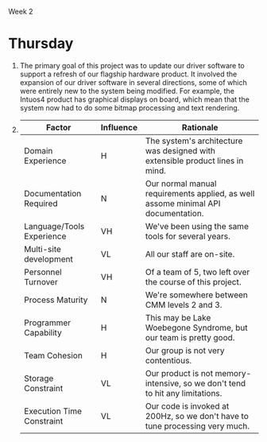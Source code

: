 Week 2

#+OPTIONS: num:nil toc:nil author:nil timestamp:nil creator:nil

* Setup                                                            :noexport:
  See [[file:wk2-setup.pdf][pdf]]
* Thursday
  1. The primary goal of this project was to update our driver software to support a refresh of our
     flagship hardware product.  It involved the expansion of our driver software in several
     directions, some of which were entirely new to the system being modified.  For example, the
     Intuos4 product has graphical displays on board, which mean that the system now had to do some
     bitmap processing and text rendering.

  2.
    |---------------------------+-----------+-----------------------------------------------------------------------------------|
    | Factor                    | Influence | Rationale                                                                         |
    |---------------------------+-----------+-----------------------------------------------------------------------------------|
    | Domain Experience         | H         | The system's architecture was designed with extensible product lines in mind.     |
    |---------------------------+-----------+-----------------------------------------------------------------------------------|
    | Documentation Required    | N         | Our normal manual requirements applied, as well assome minimal API documentation. |
    |---------------------------+-----------+-----------------------------------------------------------------------------------|
    | Language/Tools Experience | VH        | We've been using the same tools for several years.                                |
    |---------------------------+-----------+-----------------------------------------------------------------------------------|
    | Multi-site development    | VL        | All our staff are on-site.                                                        |
    |---------------------------+-----------+-----------------------------------------------------------------------------------|
    | Personnel Turnover        | VH        | Of a team of 5, two left over the course of this project.                         |
    |---------------------------+-----------+-----------------------------------------------------------------------------------|
    | Process Maturity          | N         | We're somewhere between CMM levels 2 and 3.                                       |
    |---------------------------+-----------+-----------------------------------------------------------------------------------|
    | Programmer Capability     | H         | This may be Lake Woebegone Syndrome, but our team is pretty good.                 |
    |---------------------------+-----------+-----------------------------------------------------------------------------------|
    | Team Cohesion             | H         | Our group is not very contentious.                                                |
    |---------------------------+-----------+-----------------------------------------------------------------------------------|
    | Storage Constraint        | VL        | Our product is not memory-intensive, so we don't tend to hit any limitations.     |
    |---------------------------+-----------+-----------------------------------------------------------------------------------|
    | Execution Time Constraint | VL        | Our code is invoked at 200Hz, so we don't have to tune processing very much.      |
    |---------------------------+-----------+-----------------------------------------------------------------------------------|

    
  
